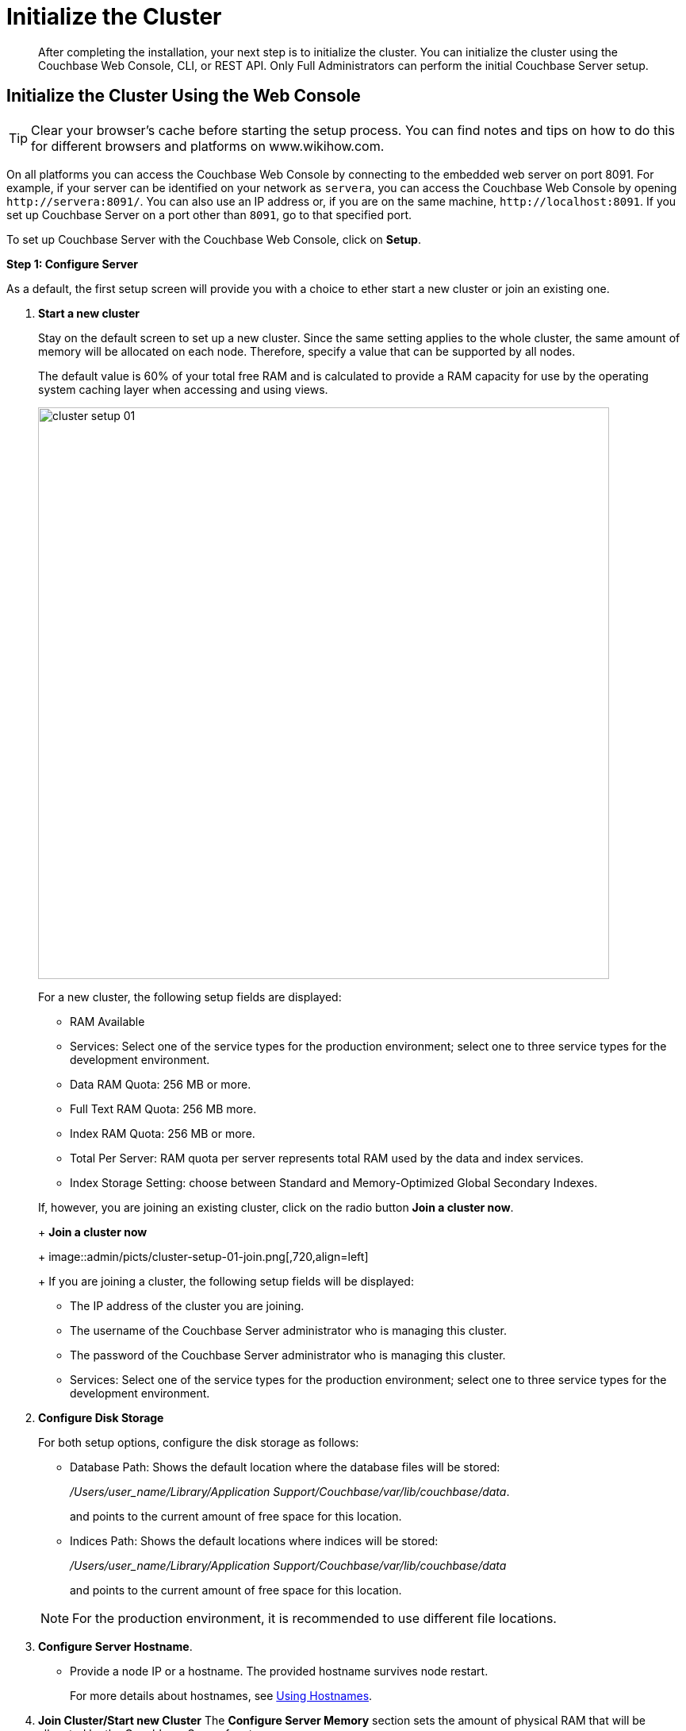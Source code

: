 = Initialize the Cluster

[abstract]
After completing the installation, your next step is to initialize the cluster.
You can initialize the cluster using the Couchbase Web Console, CLI, or REST API.
Only Full Administrators can perform the initial Couchbase Server setup.

[#initialize-cluster-web-console]
== Initialize the Cluster Using the Web Console

TIP: Clear your browser's cache before starting the setup process.
You can find notes and tips on how to do this for different browsers and platforms on www.wikihow.com.

On all platforms you can access the Couchbase Web Console by connecting to the embedded web server on port 8091.
For example, if your server can be identified on your network as `servera`, you can access the Couchbase Web Console by opening `+http://servera:8091/+`.
You can also use an IP address or, if you are on the same machine, `+http://localhost:8091+`.
If you set up Couchbase Server on a port other than `8091`, go to that specified port.

To set up Couchbase Server with the Couchbase Web Console, click on [.ui]*Setup*.

*Step 1: Configure Server*

As a default, the first setup screen will provide you with a choice to ether start a new cluster or join an existing one.

. *Start a new cluster*
+
Stay on the default screen to set up a new cluster.
Since the same setting applies to the whole cluster, the same amount of memory will be allocated on each node.
Therefore, specify a value that can be supported by all nodes.
+
The default value is 60% of your total free RAM and is calculated to provide a RAM capacity for use by the operating system caching layer when accessing and using views.
+
image::admin/picts/cluster-setup-01.png[,720,align=left]
+
For a new cluster, the following setup fields are displayed:

 ** RAM Available
 ** Services: Select one of the service types for the production environment; select one to three service types for the development environment.
 ** Data RAM Quota: 256 MB or more.
 ** Full Text RAM Quota: 256 MB more.
 ** Index RAM Quota: 256 MB or more.
 ** Total Per Server: RAM quota per server represents total RAM used by the data and index services.
 ** Index Storage Setting: choose between Standard and Memory-Optimized Global Secondary Indexes.

+
If, however, you are joining an existing cluster, click on the radio button [.ui]*Join a cluster now*.
+
*Join a cluster now*
+
image::admin/picts/cluster-setup-01-join.png[,720,align=left]
+
If you are joining a cluster, the following setup fields will be displayed:

 ** The IP address of the cluster you are joining.
 ** The username of the Couchbase Server administrator who is managing this cluster.
 ** The password of the Couchbase Server administrator who is managing this cluster.
 ** Services: Select one of the service types for the production environment; select one to three service types for the development environment.

. [.ui]*Configure Disk Storage*
+
For both setup options, configure the disk storage as follows:

 ** Database Path: Shows the default location where the database files will be stored:
+
[.path]_/Users/user_name/Library/Application Support/Couchbase/var/lib/couchbase/data_.
+
and points to the current amount of free space for this location.

 ** Indices Path: Shows the default locations where indices will be stored:
+
[.path]_/Users/user_name/Library/Application Support/Couchbase/var/lib/couchbase/data_
+
and points to the current amount of free space for this location.

+
NOTE: For the production environment, it is recommended to use different file locations.

. [.ui]*Configure Server Hostname*.
 ** Provide a node IP or a hostname.
The provided hostname survives node restart.
+
For more details about hostnames, see xref:hostnames.adoc[Using Hostnames].
. [.ui]*Join Cluster/Start new Cluster* The [.ui]*Configure Server Memory* section sets the amount of physical RAM that will be allocated by the Couchbase Server for storage.
+
If you are creating a new cluster, this is the amount of memory that is allocated on each node within your Couchbase Server cluster.
The same amount of memory is allocated to each node in the cluster.
Since the same setting applies to the whole cluster, specify a value that can be supported by all nodes.
The default value is 60% of your total free RAM and is calculated to provide a RAM capacity for use by the operating system caching layer when accessing and using views.

 ** [.ui]*Start a new cluster*
+
If you select this option, the following setup fields will be displayed:

  *** RAM Available
  *** Services: Select one of the service types for the production environment; select one or more service types for the development environment.
  *** Data RAM Quota: 256 MB or more.
  *** Index RAM Quota: 256 MB or more.
  *** Full Text RAM Quota: 256 MB or more
  *** Total Per Server: RAM quota per server represents total RAM used by the data and index services.
  *** Index Storage Setting: Select one of settings: Global Index (`default`) or Memory-Optimized Global Index (`memopt`)

 ** [.ui]*Join a cluster now*:
+
If you select this option, the following setup fields will be displayed:

  *** The IP address of the cluster you are joining.
  *** The username of the Couchbase Server administrator who is managing this cluster.
  *** The password of the Couchbase Server administrator who is managing this cluster.
  *** Services: Select one of the service types for the production environment; select one to three service types for the development environment.

 ** [.ui]*Configure Server Hostname*
+
For both setup options, configure the hostnames as follows:

  *** Provide a node IP or a hostname.
The provided hostname survives node restart.
+
For more details about hostnames, see xref:hostnames.adoc[Using Hostnames].

 ** Click [.ui]*Next*.

*Step 2: Install Sample Buckets*

A screen appears where you can select the sample data buckets you want to install.

image::setup-02.png[,720,align=left]

. Click the names of sample buckets to load to the Couchbase Server.
These data sets demonstrate Couchbase Server's features and help you understand and develop views.
If you decide to install sample data, the installer creates one Couchbase bucket for each set of sample data you choose.
. Click [.ui]*Next*.

*Step 3: Create default bucket*

image::setup-03.png[,720,align=left]

For the default bucket, look also at the [.ui]*What's this?* pop-ups and configure the following:

Bucket Settings::
Bucket Name: The name of the Default bucket is pre-set.
+
Bucket Type: Couchbase (preset) or Memcached

Memory Size::
Per Node RAM Quota
+
Total bucket size
+
Cache Metadata: Value Ejection (preset) or Full Ejection

Replicas::
Enable (preset): select the number of replica backup copies.
+
View index replicas

Disk I/O Optimization:: Set the bucket disk I/O priority: Low (the default) or High.

Flush:: Enable

Click [.ui]*Next*.

*Step 4: Notifications*

image::setup-04.png[,720,align=left]

Update Notifications::
Select [.ui]*Update Notifications*.
The Couchbase Web Console communicates with Couchbase Server nodes and confirms the version numbers of each node.
+
As long as you have Internet access this information will be sent anonymously to Couchbase corporate, which uses this information only to provide you with updates and information to help improve Couchbase Server and related products.
When you provide an email address, it is added to the Couchbase community mailing list for news and update information about Couchbase Server and related products.
You can unsubscribe from the mailing list at any time using the `Unsubscribe` link provided in each newsletter.

Product Registration:: Register your product with your information.

[#setpass]
*Step 5: Configure server*

image::setup-05.png[,720,align=left]

To secure the server, you must create an administrative account and then use these credentials to join other servers and form a cluster.

. Provide the administrative credentials: username and password
. Click [.ui]*Next*.

*Couchbase Server is now running and ready to use.*

The starting screen for the new Couchbase Server will appear.

image::setup-06.png[,720,align=left]

Check the installation for example, whether you have properly installed the travel-sample application under [.ui]*Data buckets*.

image::setup-07.png[,720,align=left]

[#initialize-cluster-cli]
== Initialize the Cluster Using the CLI

The following CLI syntax is used to initially set up a single-node Couchbase Server cluster, administrative credentials, port number, add all services, set the RAM quota separately for Data, Index, and Search services,  and set the index storage option to memory-optimized global indexes:

----
couchbase-cli cluster-init OPTIONS:
          --cluster-username=USER //new admin username
          --cluster-password=PASSWORD //new admin password
          --cluster-port=PORT //new cluster REST/http port
          --services=data,index,query,fts //services that server runs
          --cluster-ramsize=RAMSIZEMB //per node data service ram quota in MB
          --cluster-index-ramsize=RAMSIZEMB //per node index service ram quota in MB
          --cluster-fts-ramsize=RAMSIZEMB //per node index service ram quota in MB
          --index-storage-setting=SETTING //index storage type [default, memopt]
----

[#initialize-cluster-rest]
== Initialize the Cluster Using the REST API

The following REST API syntax and examples are used to set up a single-node Couchbase Server cluster with three services, administrative credentials, and a RAM quota:

Syntax:

----
 // Setup Services
            curl -u username=[admin]&password=[password] -v -X POST
            http://[localhost]:8091/node/controller/setupServices
            -d services=[data | index | query | fts]
----

----
// Initialize Node
              curl -v -X POST
              http://[localhost]:8091/nodes/self/controller/settings
              -d path=[location] -d index_path=[location]
----

----
// Setup Administrator username and password
                curl -v -X POST
                http://[localhost]:8091/settings/web
                -d password=[password] -d username=[admin-name]
----

----
// Setup Bucket
                  curl -v -X POST
                  http://[localhost]:8091/pools/default/buckets
                  -d ramQuotaMB=[value]
----

----
// Setup Index RAM Quota
                    curl -u username=[admin]&password=[password] -X POST
                    http://[localhost]:8091/pools/default -d memoryQuota=[value]
                    -d indexMemoryQuota=[value]
----

NOTE: Index RAM Quota is set cluster-wide.

Examples:

----
// Setup Services
            curl -u Administrator:password -v -X POST \
            http://192.168.42.101:8091/node/controller/setupServices \
            -d 'services=kv%2Cn1ql%2Cindex%2Cfts'
----

----
// Initialize Node
              curl -v -X POST \
              http://192.168.42.101:8091/nodes/self/controller/settings \
              -d 'path=%2Fopt%2Fcouchbase%2Fvar%2Flib%2Fcouchbase%2Fdata&index_path= \
              %2Fopt%2Fcouchbase%2Fvar%2Flib%2Fcouchbase%2Fdata'
----

----
// Setup Administrator username and password
                curl -v -X POST \
                http://192.168.42.101:8091/settings/web \
                -d 'password=password&username=Administrator&port=SAME'
----

----
// Setup Bucket
                  curl -u Administrator:password -v -X POST \
                  http://192.168.42.101:8091/pools/default/buckets \
                  -d 'flushEnabled=1&threadsNumber=3&replicaIndex=0&replicaNumber=0&evictionPolicy= \
                  valueOnly&ramQuotaMB=597&bucketType=membase&name=default&authType=sasl&saslPassword='
----

----
// Setup Index RAM Quota
                    curl -u Administrator:password -X POST  \
                    http://127.0.0.1:8091/pools/default \
                    -d 'memoryQuota=5000' -d 'indexMemoryQuota=269'
----
